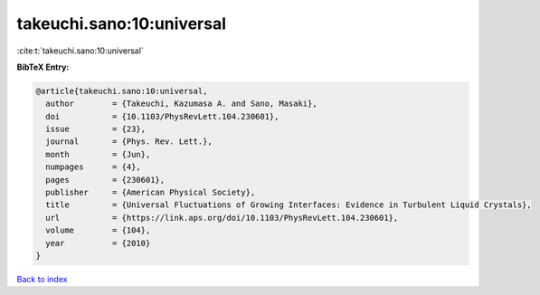 takeuchi.sano:10:universal
==========================

:cite:t:`takeuchi.sano:10:universal`

**BibTeX Entry:**

.. code-block:: bibtex

   @article{takeuchi.sano:10:universal,
     author        = {Takeuchi, Kazumasa A. and Sano, Masaki},
     doi           = {10.1103/PhysRevLett.104.230601},
     issue         = {23},
     journal       = {Phys. Rev. Lett.},
     month         = {Jun},
     numpages      = {4},
     pages         = {230601},
     publisher     = {American Physical Society},
     title         = {Universal Fluctuations of Growing Interfaces: Evidence in Turbulent Liquid Crystals},
     url           = {https://link.aps.org/doi/10.1103/PhysRevLett.104.230601},
     volume        = {104},
     year          = {2010}
   }

`Back to index <../By-Cite-Keys.html>`_

